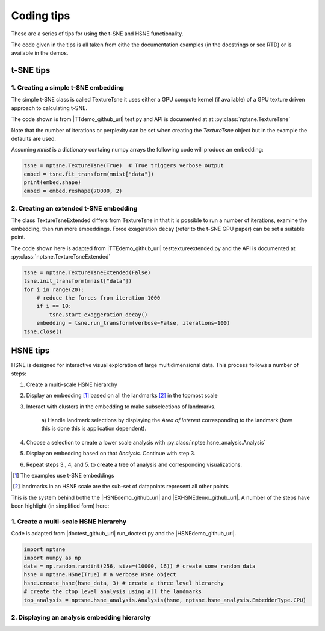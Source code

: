 ===========
Coding tips
===========

These are a series of tips for using the t-SNE and HSNE functionality.

The code given in the tips is all taken from eithe the documentation examples (in the docstrings or see RTD)
or is available in the demos.

t-SNE tips
==========

1. Creating a simple t-SNE embedding
------------------------------------

The simple t-SNE class is called TextureTsne it uses either a GPU compute kernel (if available)
of a GPU texture driven approach to calculating t-SNE.

The code shown is from |TTdemo_github_url| test.py and API is documented at at :py:class:`nptsne.TextureTsne`

Note that the number of iterations or perplexity can be set when creating the `TextureTsne` object
but in the example the defaults are used.

Assuming *mnist* is a dictionary containg numpy arrays the following code
will produce an embedding:

.. code-block:: python

    tsne = nptsne.TextureTsne(True)  # True triggers verbose output
    embed = tsne.fit_transform(mnist["data"])
    print(embed.shape)
    embed = embed.reshape(70000, 2)



2. Creating an extended t-SNE embedding
---------------------------------------

The class TextureTsneExtended differs from TextureTsne in that
it is possible to run a number of iterations, examine the embedding,
then run more embeddings. Force exageration decay (refer to the t-SNE GPU paper)
can be set a suitable point.

The code shown here is adapted from |TTEdemo_github_url| testtextureextended.py and
the API is documented at :py:class:`nptsne.TextureTsneExtended`

.. code-block:: python

    tsne = nptsne.TextureTsneExtended(False)
    tsne.init_transform(mnist["data"])
    for i in range(20):
        # reduce the forces from iteration 1000
        if i == 10:
            tsne.start_exaggeration_decay()
        embedding = tsne.run_transform(verbose=False, iterations=100)
    tsne.close()


HSNE tips
=========

HSNE is designed for interactive visual exploration of large multidimensional data. This process
follows a number of steps:

1. Create a multi-scale HSNE hierarchy
2. Display an embedding [#]_ based on all the landmarks [#]_ in the topmost scale
3. Interact with clusters in the embedding to make subselections of landmarks.

    a) Handle landmark selections by displaying the *Area of Interest* 
    corresponding to the landmark (how this is done this is application dependent).

4. Choose a selection to create a lower scale analysis with :py:class:`nptse.hsne_analysis.Analysis`
5. Display an embedding based on that *Analysis*. Continue with step 3.
6. Repeat steps 3., 4, and 5. to create a tree of analysis and corresponding visualizations.


.. [#] The examples use t-SNE embeddings
.. [#] landmarks in an HSNE scale are the sub-set of datapoints represent all other points

This is the system behind bothe the |HSNEdemo_github_url| and |EXHSNEdemo_github_url|. 
A number of the steps have been highlight (in simplified form) here:

1. Create a multi-scale HSNE hierarchy
--------------------------------------

Code is adapted from |doctest_github_url| run_doctest.py and the |HSNEdemo_github_url|.

.. code-block:: python

    import nptsne
    import numpy as np
    data = np.random.randint(256, size=(10000, 16)) # create some random data
    hsne = nptsne.HSne(True) # a verbose HSne object
    hsne.create_hsne(hsne_data, 3) # create a three level hierarchy
    # create the ctop level analysis using all the landmarks
    top_analysis = nptsne.hsne_analysis.Analysis(hsne, nptsne.hsne_analysis.EmbedderType.CPU)

2. Displaying an analysis embedding hierarchy
---------------------------------------------


